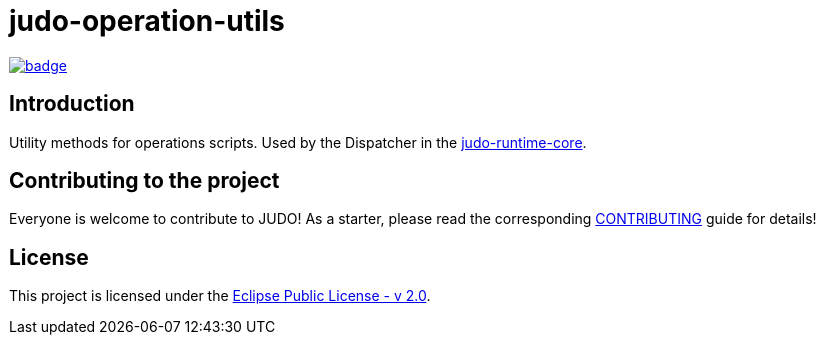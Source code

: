 = judo-operation-utils

image::https://github.com/BlackBeltTechnology/judo-operation-utils/actions/workflows/build.yml/badge.svg?branch=develop[link="https://github.com/BlackBeltTechnology/judo-operation-utils/actions/workflows/build.yml" float="center"]

== Introduction

Utility methods for operations scripts. Used by the Dispatcher in the https://github.com/BlackBeltTechnology/judo-runtime-core[judo-runtime-core].

== Contributing to the project

Everyone is welcome to contribute to JUDO! As a starter, please read the corresponding link:CONTRIBUTING.adoc[CONTRIBUTING] guide for details!

== License

This project is licensed under the https://www.eclipse.org/legal/epl-2.0/[Eclipse Public License - v 2.0].
